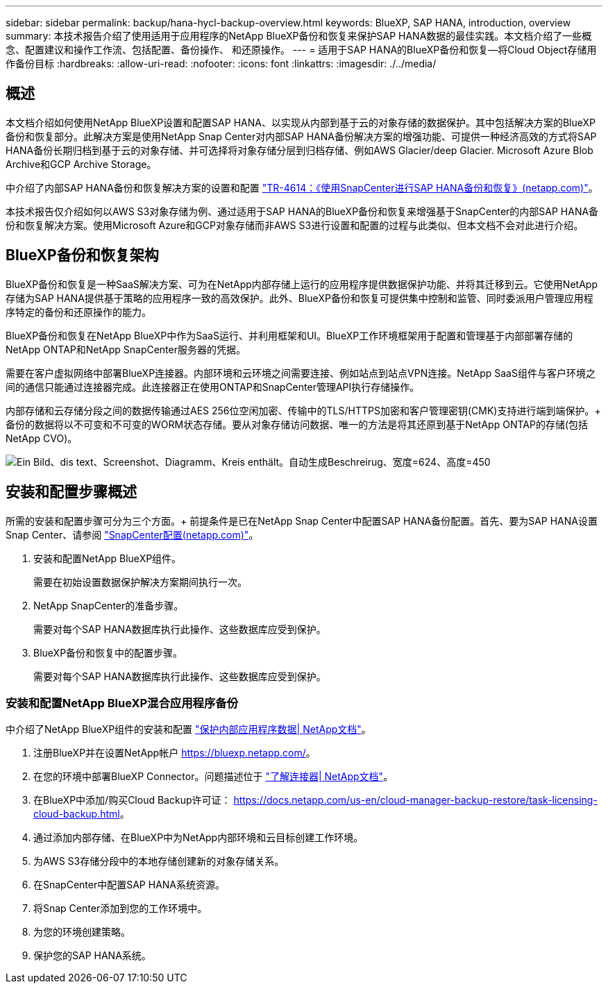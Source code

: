 ---
sidebar: sidebar 
permalink: backup/hana-hycl-backup-overview.html 
keywords: BlueXP, SAP HANA, introduction, overview 
summary: 本技术报告介绍了使用适用于应用程序的NetApp BlueXP备份和恢复来保护SAP HANA数据的最佳实践。本文档介绍了一些概念、配置建议和操作工作流、包括配置、备份操作、 和还原操作。 
---
= 适用于SAP HANA的BlueXP备份和恢复—将Cloud Object存储用作备份目标
:hardbreaks:
:allow-uri-read: 
:nofooter: 
:icons: font
:linkattrs: 
:imagesdir: ./../media/




== 概述

本文档介绍如何使用NetApp BlueXP设置和配置SAP HANA、以实现从内部到基于云的对象存储的数据保护。其中包括解决方案的BlueXP备份和恢复部分。此解决方案是使用NetApp Snap Center对内部SAP HANA备份解决方案的增强功能、可提供一种经济高效的方式将SAP HANA备份长期归档到基于云的对象存储、并可选择将对象存储分层到归档存储、例如AWS Glacier/deep Glacier. Microsoft Azure Blob Archive和GCP Archive Storage。

中介绍了内部SAP HANA备份和恢复解决方案的设置和配置 https://docs.netapp.com/us-en/netapp-solutions-sap/backup/saphana-br-scs-overview.html#the-netapp-solution["TR-4614：《使用SnapCenter进行SAP HANA备份和恢复》(netapp.com)"]。

本技术报告仅介绍如何以AWS S3对象存储为例、通过适用于SAP HANA的BlueXP备份和恢复来增强基于SnapCenter的内部SAP HANA备份和恢复解决方案。使用Microsoft Azure和GCP对象存储而非AWS S3进行设置和配置的过程与此类似、但本文档不会对此进行介绍。



== BlueXP备份和恢复架构

BlueXP备份和恢复是一种SaaS解决方案、可为在NetApp内部存储上运行的应用程序提供数据保护功能、并将其迁移到云。它使用NetApp存储为SAP HANA提供基于策略的应用程序一致的高效保护。此外、BlueXP备份和恢复可提供集中控制和监管、同时委派用户管理应用程序特定的备份和还原操作的能力。

BlueXP备份和恢复在NetApp BlueXP中作为SaaS运行、并利用框架和UI。BlueXP工作环境框架用于配置和管理基于内部部署存储的NetApp ONTAP和NetApp SnapCenter服务器的凭据。

需要在客户虚拟网络中部署BlueXP连接器。内部环境和云环境之间需要连接、例如站点到站点VPN连接。NetApp SaaS组件与客户环境之间的通信只能通过连接器完成。此连接器正在使用ONTAP和SnapCenter管理API执行存储操作。

内部存储和云存储分段之间的数据传输通过AES 256位空闲加密、传输中的TLS/HTTPS加密和客户管理密钥(CMK)支持进行端到端保护。+
备份的数据将以不可变和不可变的WORM状态存储。要从对象存储访问数据、唯一的方法是将其还原到基于NetApp ONTAP的存储(包括NetApp CVO)。

image:hana-hycl-back-image1.png["Ein Bild、dis text、Screenshot、Diagramm、Kreis enthält。自动生成Beschreirug、宽度=624、高度=450"]



== 安装和配置步骤概述

所需的安装和配置步骤可分为三个方面。+
前提条件是已在NetApp Snap Center中配置SAP HANA备份配置。首先、要为SAP HANA设置Snap Center、请参阅 https://docs.netapp.com/us-en/netapp-solutions-sap/backup/saphana-br-scs-snapcenter-configuration.html["SnapCenter配置(netapp.com)"]。

. 安装和配置NetApp BlueXP组件。
+
需要在初始设置数据保护解决方案期间执行一次。

. NetApp SnapCenter的准备步骤。
+
需要对每个SAP HANA数据库执行此操作、这些数据库应受到保护。

. BlueXP备份和恢复中的配置步骤。
+
需要对每个SAP HANA数据库执行此操作、这些数据库应受到保护。





=== 安装和配置NetApp BlueXP混合应用程序备份

中介绍了NetApp BlueXP组件的安装和配置 https://docs.netapp.com/us-en/cloud-manager-backup-restore/concept-protect-app-data-to-cloud.html#requirements["保护内部应用程序数据| NetApp文档"]。

. 注册BlueXP并在设置NetApp帐户 https://bluexp.netapp.com/[]。
. 在您的环境中部署BlueXP Connector。问题描述位于 https://docs.netapp.com/us-en/cloud-manager-setup-admin/concept-connectors.html["了解连接器| NetApp文档"]。
. 在BlueXP中添加/购买Cloud Backup许可证： https://docs.netapp.com/us-en/cloud-manager-backup-restore/task-licensing-cloud-backup.html[]。
. 通过添加内部存储、在BlueXP中为NetApp内部环境和云目标创建工作环境。
. 为AWS S3存储分段中的本地存储创建新的对象存储关系。
. 在SnapCenter中配置SAP HANA系统资源。
. 将Snap Center添加到您的工作环境中。
. 为您的环境创建策略。
. 保护您的SAP HANA系统。


